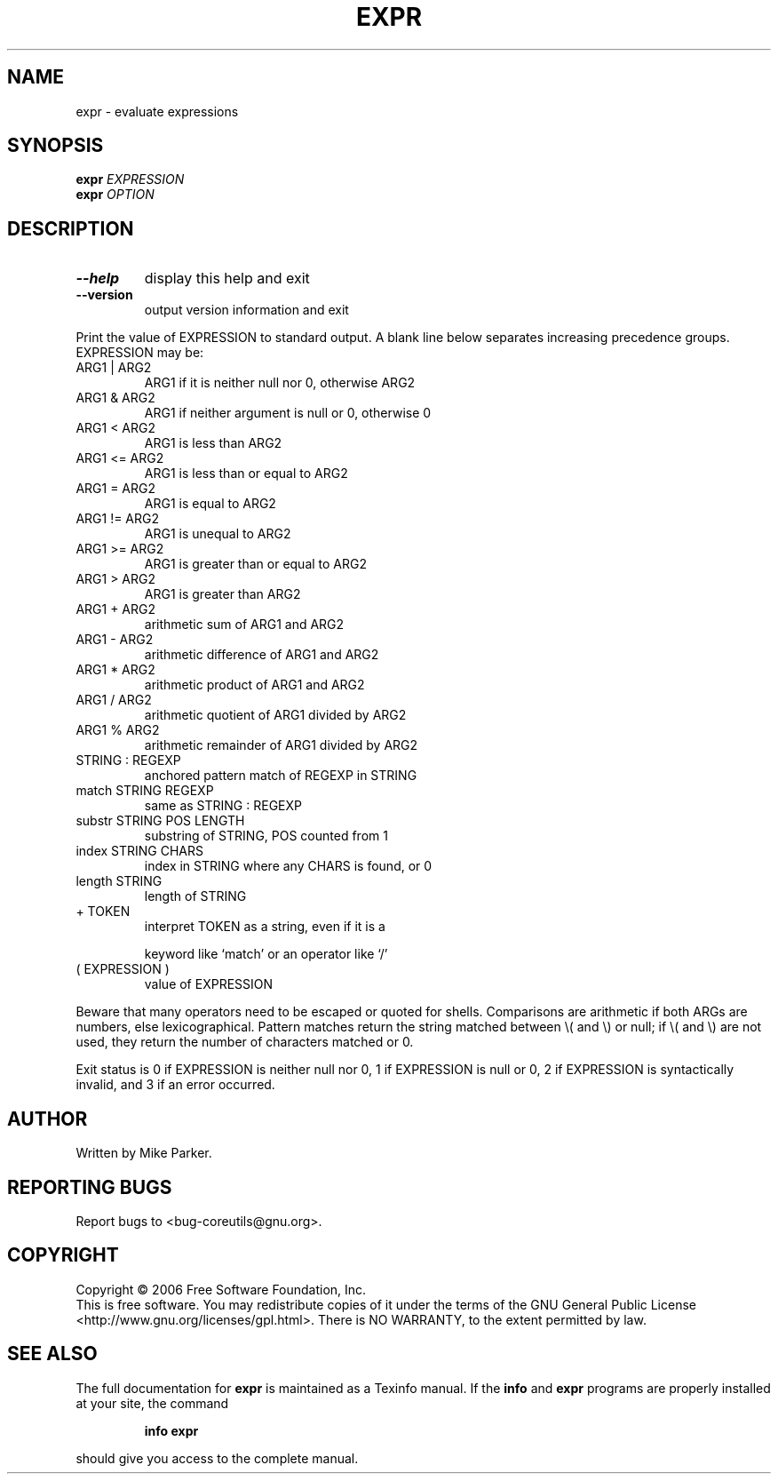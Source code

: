 .\" DO NOT MODIFY THIS FILE!  It was generated by help2man 1.35.
.TH EXPR "1" "November 2006" "expr 6.6" "User Commands"
.SH NAME
expr \- evaluate expressions
.SH SYNOPSIS
.B expr
\fIEXPRESSION\fR
.br
.B expr
\fIOPTION\fR
.SH DESCRIPTION
.\" Add any additional description here
.TP
\fB\-\-help\fR
display this help and exit
.TP
\fB\-\-version\fR
output version information and exit
.PP
Print the value of EXPRESSION to standard output.  A blank line below
separates increasing precedence groups.  EXPRESSION may be:
.TP
ARG1 | ARG2
ARG1 if it is neither null nor 0, otherwise ARG2
.TP
ARG1 & ARG2
ARG1 if neither argument is null or 0, otherwise 0
.TP
ARG1 < ARG2
ARG1 is less than ARG2
.TP
ARG1 <= ARG2
ARG1 is less than or equal to ARG2
.TP
ARG1 = ARG2
ARG1 is equal to ARG2
.TP
ARG1 != ARG2
ARG1 is unequal to ARG2
.TP
ARG1 >= ARG2
ARG1 is greater than or equal to ARG2
.TP
ARG1 > ARG2
ARG1 is greater than ARG2
.TP
ARG1 + ARG2
arithmetic sum of ARG1 and ARG2
.TP
ARG1 \- ARG2
arithmetic difference of ARG1 and ARG2
.TP
ARG1 * ARG2
arithmetic product of ARG1 and ARG2
.TP
ARG1 / ARG2
arithmetic quotient of ARG1 divided by ARG2
.TP
ARG1 % ARG2
arithmetic remainder of ARG1 divided by ARG2
.TP
STRING : REGEXP
anchored pattern match of REGEXP in STRING
.TP
match STRING REGEXP
same as STRING : REGEXP
.TP
substr STRING POS LENGTH
substring of STRING, POS counted from 1
.TP
index STRING CHARS
index in STRING where any CHARS is found, or 0
.TP
length STRING
length of STRING
.TP
+ TOKEN
interpret TOKEN as a string, even if it is a
.IP
keyword like `match' or an operator like `/'
.TP
( EXPRESSION )
value of EXPRESSION
.PP
Beware that many operators need to be escaped or quoted for shells.
Comparisons are arithmetic if both ARGs are numbers, else lexicographical.
Pattern matches return the string matched between \e( and \e) or null; if
\e( and \e) are not used, they return the number of characters matched or 0.
.PP
Exit status is 0 if EXPRESSION is neither null nor 0, 1 if EXPRESSION is null
or 0, 2 if EXPRESSION is syntactically invalid, and 3 if an error occurred.
.SH AUTHOR
Written by Mike Parker.
.SH "REPORTING BUGS"
Report bugs to <bug\-coreutils@gnu.org>.
.SH COPYRIGHT
Copyright \(co 2006 Free Software Foundation, Inc.
.br
This is free software.  You may redistribute copies of it under the terms of
the GNU General Public License <http://www.gnu.org/licenses/gpl.html>.
There is NO WARRANTY, to the extent permitted by law.
.SH "SEE ALSO"
The full documentation for
.B expr
is maintained as a Texinfo manual.  If the
.B info
and
.B expr
programs are properly installed at your site, the command
.IP
.B info expr
.PP
should give you access to the complete manual.
